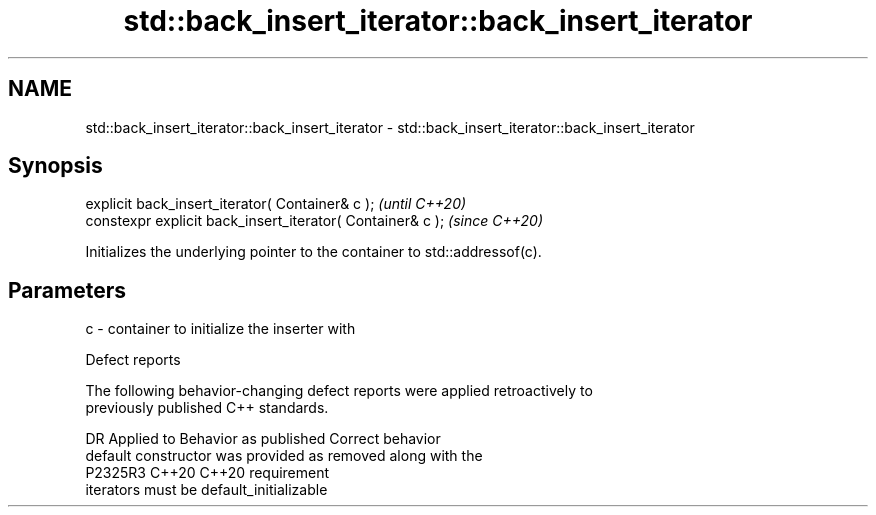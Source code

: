 .TH std::back_insert_iterator::back_insert_iterator 3 "2024.06.10" "http://cppreference.com" "C++ Standard Libary"
.SH NAME
std::back_insert_iterator::back_insert_iterator \- std::back_insert_iterator::back_insert_iterator

.SH Synopsis
   explicit back_insert_iterator( Container& c );            \fI(until C++20)\fP
   constexpr explicit back_insert_iterator( Container& c );  \fI(since C++20)\fP

   Initializes the underlying pointer to the container to std::addressof(c).

.SH Parameters

   c - container to initialize the inserter with

   Defect reports

   The following behavior-changing defect reports were applied retroactively to
   previously published C++ standards.

     DR    Applied to          Behavior as published              Correct behavior
                      default constructor was provided as     removed along with the
   P2325R3 C++20      C++20                                   requirement
                      iterators must be default_initializable
